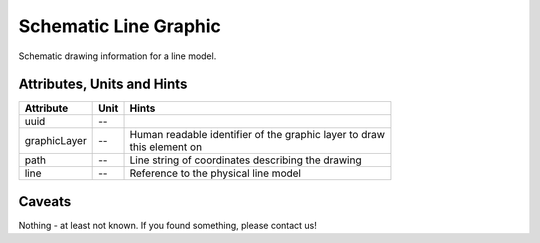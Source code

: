 .. _line_graphic_model:

Schematic Line Graphic
----------------------
Schematic drawing information for a line model.

.. _line_graphic_attributes:

Attributes, Units and Hints
^^^^^^^^^^^^^^^^^^^^^^^^^^^
+--------------+------+-----------------------------------------------------------+
| Attribute    | Unit | Hints                                                     |
+==============+======+===========================================================+
| uuid         | --   |                                                           |
+--------------+------+-----------------------------------------------------------+
| graphicLayer | --   | | Human readable identifier of the graphic layer to draw  |
|              |      | | this element on                                         |
+--------------+------+-----------------------------------------------------------+
| path         | --   | Line string of coordinates describing the drawing         |
+--------------+------+-----------------------------------------------------------+
| line         | --   | Reference to the physical line model                      |
+--------------+------+-----------------------------------------------------------+

.. _line_graphic_caveats:

Caveats
^^^^^^^
Nothing - at least not known.
If you found something, please contact us!
